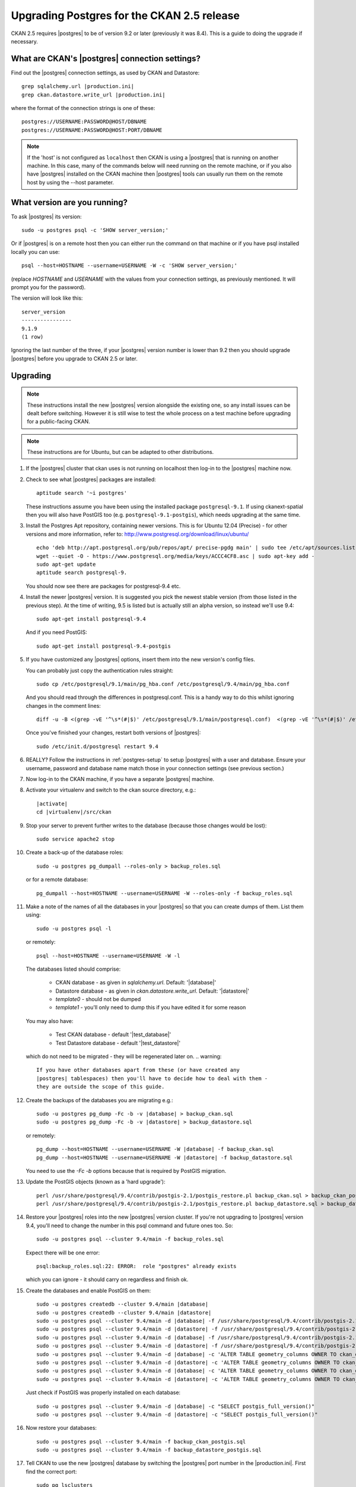 ===========================================
Upgrading Postgres for the CKAN 2.5 release
===========================================

CKAN 2.5 requires |postgres| to be of version 9.2 or later (previously it was
8.4). This is a guide to doing the upgrade if necessary.

What are CKAN's |postgres| connection settings?
===============================================

Find out the |postgres| connection settings, as used by CKAN and Datastore::

   grep sqlalchemy.url |production.ini|
   grep ckan.datastore.write_url |production.ini|

where the format of the connection strings is one of these::

   postgres://USERNAME:PASSWORD@HOST/DBNAME
   postgres://USERNAME:PASSWORD@HOST:PORT/DBNAME

.. note::

   If the 'host' is not configured as ``localhost`` then CKAN is using a
   |postgres| that is running on another machine. In this case, many of the
   commands below will need running on the remote machine, or if you also have
   |postgres| installed on the CKAN machine then |postgres| tools can usually
   run them on the remote host by using the --host parameter.

What version are you running?
=============================

To ask |postgres| its version::

    sudo -u postgres psql -c 'SHOW server_version;'

Or if |postgres| is on a remote host then you can either run the command on
that machine or if you have psql installed locally you can use::

    psql --host=HOSTNAME --username=USERNAME -W -c 'SHOW server_version;'

(replace `HOSTNAME` and `USERNAME` with the values from your connection
settings, as previously mentioned. It will prompt you for the password).

The version will look like this::

    server_version
    ----------------
    9.1.9 
    (1 row)

Ignoring the last number of the three, if your |postgres| version number is
lower than 9.2 then you should upgrade |postgres| before you upgrade to CKAN
2.5 or later.

Upgrading
=========

.. note::

   These instructions install the new |postgres| version alongside the existing
   one, so any install issues can be dealt before switching. However it is
   still wise to test the whole process on a test machine before upgrading for
   a public-facing CKAN.

.. note::

   These instructions are for Ubuntu, but can be adapted to other distributions.

#. If the |postgres| cluster that ckan uses is not running on localhost then
   log-in to the |postgres| machine now.

#. Check to see what |postgres| packages are installed::

     aptitude search '~i postgres'

   These instructions assume you have been using the installed package
   ``postgresql-9.1``. If using ckanext-spatial then you will also have PostGIS
   too (e.g. ``postgresql-9.1-postgis``), which needs upgrading at the same time.

#. Install the Postgres Apt repository, containing newer versions. This is for
   Ubuntu 12.04 (Precise) - for other versions and more information, refer to:
   http://www.postgresql.org/download/linux/ubuntu/ ::

     echo 'deb http://apt.postgresql.org/pub/repos/apt/ precise-pgdg main' | sudo tee /etc/apt/sources.list.d/pgdg.list
     wget --quiet -O - https://www.postgresql.org/media/keys/ACCC4CF8.asc | sudo apt-key add -
     sudo apt-get update
     aptitude search postgresql-9.

   You should now see there are packages for postgresql-9.4 etc.

#. Install the newer |postgres| version. It is suggested you pick the newest stable version (from those listed in the previous step). At the time of writing, 9.5 is listed but is actually still an alpha version, so instead we'll use 9.4::

     sudo apt-get install postgresql-9.4

   And if you need PostGIS::

     sudo apt-get install postgresql-9.4-postgis

#. If you have customized any |postgres| options, insert them into the new version's config files.

   You can probably just copy the authentication rules straight::

     sudo cp /etc/postgresql/9.1/main/pg_hba.conf /etc/postgresql/9.4/main/pg_hba.conf

   And you should read through the differences in postgresql.conf. This is a handy way to do this whilst ignoring changes in the comment lines::

     diff -u -B <(grep -vE '^\s*(#|$)' /etc/postgresql/9.1/main/postgresql.conf)  <(grep -vE '^\s*(#|$)' /etc/postgresql/9.4/main/postgresql.conf)

   Once you've finished your changes, restart both versions of |postgres|::

     sudo /etc/init.d/postgresql restart 9.4

#. REALLY? Follow the instructions in :ref:`postgres-setup` to setup |postgres| with a user and database. Ensure your username, password and database name match those in your connection settings (see previous section.)

#. Now log-in to the CKAN machine, if you have a separate |postgres| machine.

#. Activate your virtualenv and switch to the ckan source directory, e.g.:

   .. parsed-literal::

    |activate|
    cd |virtualenv|/src/ckan

#. Stop your server to prevent further writes to the database (because those
   changes would be lost)::

     sudo service apache2 stop

#. Create a back-up of the database roles::

     sudo -u postgres pg_dumpall --roles-only > backup_roles.sql

   or for a remote database::

     pg_dumpall --host=HOSTNAME --username=USERNAME -W --roles-only -f backup_roles.sql

#. Make a note of the names of all the databases in your |postgres| so that you
   can create dumps of them. List them using::

     sudo -u postgres psql -l

   or remotely::

     psql --host=HOSTNAME --username=USERNAME -W -l 

   The databases listed should comprise:

     * CKAN database - as given in `sqlalchemy.url`. Default: '|database|'
     * Datastore database - as given in `ckan.datastore.write_url`. Default: '|datastore|'
     * `template0` - should not be dumped
     * `template1` - you'll only need to dump this if you have edited it for some reason

   You may also have:

     * Test CKAN database - default '|test_database|'
     * Test Datastore database - default '|test_datastore|'

   which do not need to be migrated - they will be regenerated later on.
   .. warning::

     If you have other databases apart from these (or have created any
     |postgres| tablespaces) then you'll have to decide how to deal with them -
     they are outside the scope of this guide.

#. Create the backups of the databases you are migrating e.g.:

   .. parsed-literal::

     sudo -u postgres pg_dump -Fc -b -v |database| > backup_ckan.sql
     sudo -u postgres pg_dump -Fc -b -v |datastore| > backup_datastore.sql

   or remotely:

   .. parsed-literal::

     pg_dump --host=HOSTNAME --username=USERNAME -W |database| -f backup_ckan.sql
     pg_dump --host=HOSTNAME --username=USERNAME -W |datastore| -f backup_datastore.sql

   You need to use the `-Fc -b` options because that is required by PostGIS migration.

#. Update the PostGIS objects (known as a 'hard upgrade')::

     perl /usr/share/postgresql/9.4/contrib/postgis-2.1/postgis_restore.pl backup_ckan.sql > backup_ckan_postgis.sql
     perl /usr/share/postgresql/9.4/contrib/postgis-2.1/postgis_restore.pl backup_datastore.sql > backup_datastore_postgis.sql

#. Restore your |postgres| roles into the new |postgres| version cluster. If
   you're not upgrading to |postgres| version 9.4, you'll need to change the
   number in this psql command and future ones too. So::

     sudo -u postgres psql --cluster 9.4/main -f backup_roles.sql

   Expect there will be one error::

     psql:backup_roles.sql:22: ERROR:  role "postgres" already exists

   which you can ignore - it should carry on regardless and finish ok.

#. Create the databases and enable PostGIS on them:

   .. parsed-literal::

        sudo -u postgres createdb --cluster 9.4/main |database|
        sudo -u postgres createdb --cluster 9.4/main |datastore|
        sudo -u postgres psql --cluster 9.4/main -d |database| -f /usr/share/postgresql/9.4/contrib/postgis-2.1/postgis.sql
        sudo -u postgres psql --cluster 9.4/main -d |datastore| -f /usr/share/postgresql/9.4/contrib/postgis-2.1/postgis.sql
        sudo -u postgres psql --cluster 9.4/main -d |database| -f /usr/share/postgresql/9.4/contrib/postgis-2.1/spatial_ref_sys.sql
        sudo -u postgres psql --cluster 9.4/main -d |datastore| -f /usr/share/postgresql/9.4/contrib/postgis-2.1/spatial_ref_sys.sql
        sudo -u postgres psql --cluster 9.4/main -d |database| -c 'ALTER TABLE geometry_columns OWNER TO ckan_default;'
        sudo -u postgres psql --cluster 9.4/main -d |datastore| -c 'ALTER TABLE geometry_columns OWNER TO ckan_default;'
        sudo -u postgres psql --cluster 9.4/main -d |database| -c 'ALTER TABLE geometry_columns OWNER TO ckan_default;'
        sudo -u postgres psql --cluster 9.4/main -d |datastore| -c 'ALTER TABLE geometry_columns OWNER TO ckan_default;'

   Just check if PostGIS was properly installed on each database:

   .. parsed-literal::

        sudo -u postgres psql --cluster 9.4/main -d |database| -c "SELECT postgis_full_version()"
        sudo -u postgres psql --cluster 9.4/main -d |datastore| -c "SELECT postgis_full_version()"

#. Now restore your databases::

     sudo -u postgres psql --cluster 9.4/main -f backup_ckan_postgis.sql
     sudo -u postgres psql --cluster 9.4/main -f backup_datastore_postgis.sql

   .. note:

      If you get encoding errors like:``encoding "UTF8" does not match locale
      "en_US"`` it is probably because the encoding of the new cluster is
      different to the previous one. This can be seen when you use psql -l for
      template0. You can usually solve it by deleting and recreate the new cluster
      in UTF8 encoding, before retrying the restore::

        sudo pg_dropcluster --stop 9.4 main
        sudo pg_createcluster --start 9.4 main --locale=en_US.UTF-8

   .. note:

      If you get errors like ``could not access file "$libdir/postgis-1.5": No such file or directory``:

        ???

#. Tell CKAN to use the new |postgres| database by switching the |postgres| port number in the |production.ini|. First find the correct port::

     sudo pg_lsclusters

   It is likely that the old |postgres| is port 5432 and the new one is on 5433.

   Now edit the |production.ini| to insert the port number into the `sqlalchemy.url`. e.g.:

   .. parsed-literal::

     sqlalchemy.url = postgresql://|database_user|:pass@localhost:5433/|database|

   And restart CKAN e.g.::

     |restart_apache|

#. If you run the ckan tests then you should recreate the test databases, as described in :doc:`../../contributing/test`.

#. Once you are happy everything is running ok, you can delete your old |postgres| version's config and database files::

     sudo apt-get purge postgresql-9.1

   If you also have PostGIS install, remove that too::

     sudo apt-get remove postgresql-9.1-postgis

#. Download the CKAN package for the new minor release you want to upgrade
   to (replace the version number with the relevant one)::

    wget http://packaging.ckan.org/python-ckan_2.1_amd64.deb

